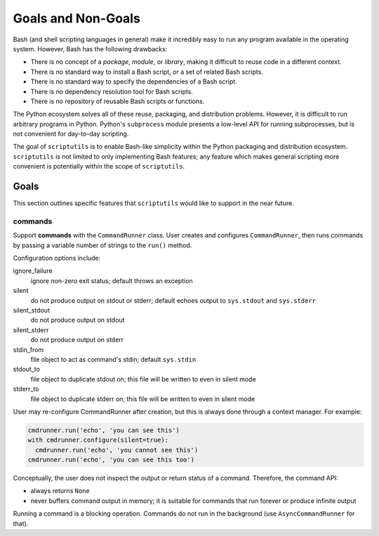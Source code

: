 ===================
Goals and Non-Goals
===================

Bash (and shell scripting languages in general) make it incredibly easy
to run any program available in the operating system. However, Bash has
the following drawbacks:

- There is no concept of a *package*, *module*, or *library*, making it
  difficult to reuse code in a different context.

- There is no standard way to install a Bash script, or a set of related
  Bash scripts.

- There is no standard way to specify the dependencies of a Bash script.

- There is no dependency resolution tool for Bash scripts.

- There is no repository of reusable Bash scripts or functions.

The Python ecosystem solves all of these reuse, packaging, and
distribution problems. However, it is difficult to run arbitrary
programs in Python. Python's ``subprocess`` module presents a low-level
API for running subprocesses, but is not convenient for day-to-day
scripting.

The goal of ``scriptutils`` is to enable Bash-like simplicity within the
Python packaging and distribution ecosystem. ``scriptutils`` is not
limited to only implementing Bash features; any feature which makes
general scripting more convenient is potentially within the scope of
``scriptutils``.

Goals
=====

This section outlines specific features that ``scriptutils`` would like
to support in the near future.

commands
--------

Support **commands** with the ``CommandRunner`` class. User creates and
configures ``CommandRunner``, then runs commands by passing a variable
number of strings to the ``run()`` method.

Configuration options include:

ignore_failure
  ignore non-zero exit status; default throws an exception

silent
  do not produce output on stdout or stderr; default echoes output to
  ``sys.stdout`` and ``sys.stderr``

silent_stdout
  do not produce output on stdout

silent_stderr
  do not produce output on stderr

stdin_from
  file object to act as command's stdin; default ``sys.stdin``

stdout_to
  file object to duplicate stdout on; this file will be written to even in
  silent mode

stderr_to
  file object to duplicate stderr on; this file will be written to even in
  silent mode

User may re-configure CommandRunner after creation, but this is always
done through a context manager. For example:

.. code:: python

  cmdrunner.run('echo', 'you can see this')
  with cmdrunner.configure(silent=true):
    cmdrunner.run('echo', 'you cannot see this')
  cmdrunner.run('echo', 'you can see this too')

Conceptually, the user does not inspect the output or return status of a
command. Therefore, the command API:

- always returns ``None``
- never buffers command output in memory; it is suitable for commands
  that run forever or produce infinite output

Running a command is a blocking operation. Commands do not run in the
background (use ``AsyncCommandRunner`` for that).
